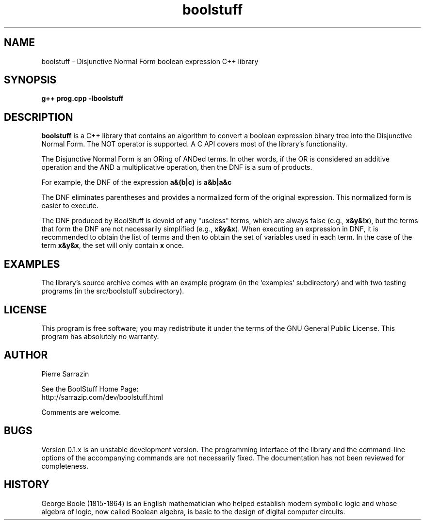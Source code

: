 .\" $Id: boolstuff.3,v 1.16 2010/02/14 19:38:12 sarrazip Exp $
.\" boolstuff - Disjunctive Normal Form boolean expression library
.\" Copyright (C) 2002--2010 Pierre Sarrazin <http://sarrazip.com/>
.\"
.\" This program is free software; you can redistribute it and/or
.\" modify it under the terms of the GNU General Public License
.\" as published by the Free Software Foundation; either version 2
.\" of the License, or (at your option) any later version.
.\"
.\" This program is distributed in the hope that it will be useful,
.\" but WITHOUT ANY WARRANTY; without even the implied warranty of
.\" MERCHANTABILITY or FITNESS FOR A PARTICULAR PURPOSE.  See the
.\" GNU General Public License for more details.
.\"
.\" You should have received a copy of the GNU General Public License
.\" along with this program; if not, write to the Free Software
.\" Foundation, Inc., 59 Temple Place - Suite 330, Boston, MA
.\" 02111-1307, USA.
.\"
.\"
.TH boolstuff "3" "February 14th, 2010" "" ""
.SH NAME
boolstuff \- Disjunctive Normal Form boolean expression C++ library
.SH SYNOPSIS
.B g++ prog.cpp -lboolstuff
.SH DESCRIPTION
.PP
\fBboolstuff\fR
is a C++ library that contains an algorithm to convert a boolean expression
binary tree into the Disjunctive Normal Form.  The NOT operator
is supported.  A C API covers most of the library's functionality.
.PP
The Disjunctive Normal Form is an ORing of ANDed terms.
In other words, if the OR is considered an additive operation and
the AND a multiplicative operation, then the DNF is a sum of products.
.PP
For example, the DNF of the expression
\fBa&(b|c)\fR
is
\fBa&b|a&c\fR
.PP
The DNF eliminates parentheses and provides a normalized 
form of the original expression.
This normalized form is easier to execute.
.PP
The DNF produced by BoolStuff
is devoid of any "useless" terms, which are always false
(e.g., \fBx&y&!x\fR),
but the terms that form the DNF are not necessarily simplified
(e.g., \fBx&y&x\fR).
When executing an expression in DNF, it is recommended to obtain the
list of terms and then to obtain the set of variables used in each term.
In the case of the term \fBx&y&x\fR, the set will only contain 
\fBx\fR once.
.SH EXAMPLES
The library's source archive comes with an example program
(in the 'examples' subdirectory) and with two testing programs (in the
src/boolstuff subdirectory).
.SH LICENSE
This program is free software; you may redistribute it under the terms of
the GNU General Public License.  This program has absolutely no warranty.
.SH AUTHOR
Pierre Sarrazin
.PP
See the BoolStuff Home Page:
.br
http://sarrazip.com/dev/boolstuff.html
.PP
Comments are welcome.
.SH BUGS
Version 0.1.x is an unstable development version.
The programming interface of the library
and the command-line options of the accompanying commands
are not necessarily fixed.
The documentation has not been reviewed for completeness.
.SH HISTORY
George Boole (1815-1864) is an English mathematician who helped establish
modern symbolic logic and whose algebra of logic, now called Boolean
algebra, is basic to the design of digital computer circuits.
